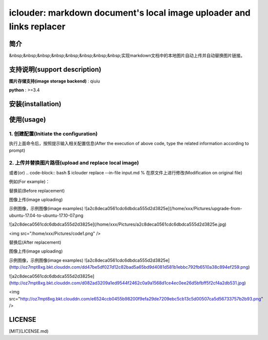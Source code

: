 iclouder: markdown document's local image uploader and links replacer
==============

简介
-------

&nbsp;&nbsp;&nbsp;&nbsp;&nbsp;&nbsp;&nbsp;&nbsp;实现markdown文档中的本地图片自动上传并自动替换图片链接。


支持说明(support description)
-------------------------------

**图片存储支持(image storage backend)** : qiuiu

**python** : >=3.4


安装(installation)
---------------------

.. code-block:: sh
    $ pip install iclouder


使用(usage)
------------

1. 创建配置(Initiate the configuration)
^^^^^^^^^^^^^^^^^^^^^^^^^^^^^^^^^^^^^

.. code-block:: bash
    $ iclouder config create


执行上面命令后，按照提示输入相关配置信息(After the execution of above code, type the related information according to prompt)

2. 上传并替换图片路径(upload and replace local image)
^^^^^^^^^^^^^^^^^^^^^^^^^^^^^^^^^^^^^^^^^^^^^^^^^^^^^

.. code-block:: bash
    $ iclouder replace --in-file input.md --out-file out.md

或者(or)
.. code-block:: bash
$ iclouder replace --in-file input.md % 在原文件上进行修改(Modification on original file)


例如(For example)：

替换前(Before replacement)

.. code-block:: markdown
图像上传(image uploading)

示例图像，示例图像(image examples)
![a2c8deca0561cdc6dbdca555d2d3825e](/home/xxx/Pictures/upgrade-from-ubuntu-17.04-to-ubuntu-17.10-07.png

![a2c8deca0561cdc6dbdca555d2d3825e](/home/xxx/Pictures/a2c8deca0561cdc6dbdca555d2d3825e.jpg)

<img src="/home/xxx/Pictures/code1.png" />



替换后(After replacement)

.. code-block:: markdown
图像上传(image uploading)

示例图像，示例图像(image examples)
![a2c8deca0561cdc6dbdca555d2d3825e](http://oz7mpt8xg.bkt.clouddn.com/dd47be5df027d12c82bad5a65bd9d4081d581b1ebbc792fb6510a38c894ef259.png)

![a2c8deca0561cdc6dbdca555d2d3825e](http://oz7mpt8xg.bkt.clouddn.com/d082ad3209a1ed9544f2462c0a9a1568d1ce4ec0ee26d5bfbff5f2cf4a2db531.jpg)  

<img src="http://oz7mpt8xg.bkt.clouddn.com/e6524ccb0455b98200f9efa29de7209ebc5cb13c5d00507ca5d56733757b2b93.png" />



LICENSE
----------------
[MIT](LICENSE.md)
